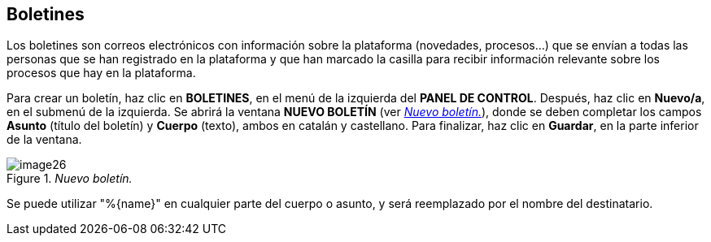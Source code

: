 [[h.2ce457m]]
== Boletines

Los boletines son correos electrónicos con información sobre la plataforma (novedades, procesos...) que se envían a todas las personas que se han registrado en la plataforma y que han marcado la casilla para recibir información relevante sobre los procesos que hay en la plataforma.

Para crear un boletín, haz clic en *BOLETINES*, en el menú de la izquierda del *PANEL DE CONTROL*. Después, haz clic en *Nuevo/a*, en el submenú de la izquierda. Se abrirá la ventana *NUEVO BOLETÍN* (ver <<image26-fig>>), donde se deben completar los campos *Asunto* (título del boletín) y *Cuerpo* (texto), ambos en catalán y castellano. Para finalizar, haz clic en *Guardar*, en la parte inferior de la ventana.

[#image26-fig]
._Nuevo boletín._
image::images/image26.png[]

Se puede utilizar "%\{name}" en cualquier parte del cuerpo o asunto, y será reemplazado por el nombre del destinatario.
